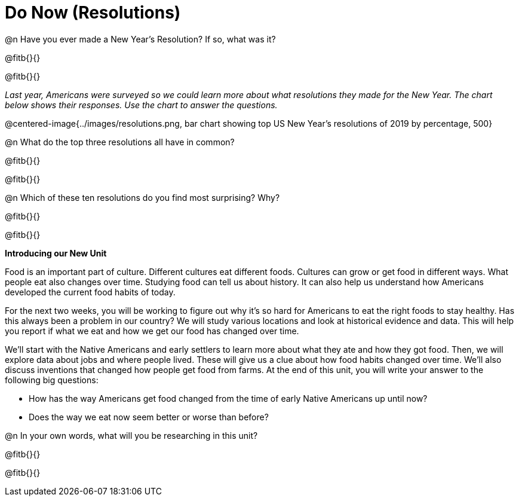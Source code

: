 = Do Now (Resolutions)

@n Have you ever made a New Year’s Resolution? If so, what was it? 

@fitb{}{}

@fitb{}{}

_Last year, Americans were surveyed so we could learn more about what resolutions they made for the New Year. The chart below shows their responses. Use the chart to answer the questions._

@centered-image{../images/resolutions.png, bar chart showing top US New Year's resolutions of 2019 by percentage, 500}

@n What do the top three resolutions all have in common?

@fitb{}{}

@fitb{}{}


@n Which of these ten resolutions do you find most surprising? Why?

@fitb{}{}

@fitb{}{}

*Introducing our New Unit*

Food is an important part of culture. Different cultures eat different foods. Cultures can grow or get food in different ways. What people eat also changes over time. Studying food can tell us about history. It can also help us understand how Americans developed the current food habits of today.

For the next two weeks, you will be working to figure out why it’s so hard for Americans to eat the right foods to stay healthy. Has this always been a problem in our country? We will study various locations and look at historical evidence and data. This will help you report if what we eat and how we get our food has changed over time.

We’ll start with the Native Americans and early settlers to learn more about what they ate and how they got food. Then, we will explore data about jobs and where people lived. These will give us a clue about how food habits changed over time. We’ll also discuss inventions that changed how people get food from farms. At the end of this unit, you will write your answer to the following big questions:

- How has the way Americans get food changed from the time of early Native Americans up until now?
- Does the way we eat now seem better or worse than before?

@n In your own words, what will you be researching in this unit?

@fitb{}{}

@fitb{}{}
